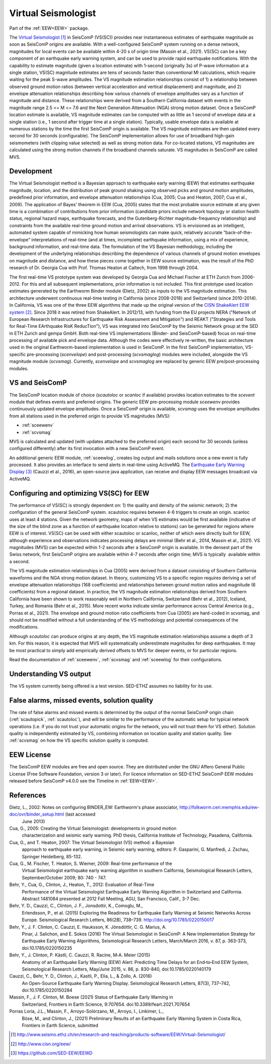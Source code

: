 .. _VS:

====================
Virtual Seismologist
====================

Part of the :ref:`EEW<EEW>` package.

The `Virtual Seismologist`_ in SeisComP (VS(SC)) provides near instantaneous
estimates of earthquake magnitude as soon as SeisComP origins are available.
With a well-configured SeisComP system running on a dense network, magnitudes
for local events can be available within 4-20 s of origin time (Massin et al.,
2021). VS(SC) can be a key component of an earthquake early warning system, and
can be used to provide rapid earthquake notifications. With the capability to
estimate magnitude (given a location estimate) with 1-second (originally 3s) of
P-wave information at a single station, VS(SC) magnitude estimates are tens of
seconds faster than conventional Ml calculations, which require waiting for the
peak S-wave amplitudes. The VS magnitude estimation relationships consist of 1)
a relationship between observed ground motion ratios (between vertical
acceleration and vertical displacement) and magnitude, and 2) envelope
attenuation relationships describing how various channels of envelope
amplitudes vary as a function of magnitude and distance. These relationships
were derived from a Southern California dataset with events in the magnitude
range 2.5 <= M <= 7.6 and the Next Generation Attenuation (NGA) strong motion
dataset. Once a SeisComP location estimate is available, VS magnitude estimates
can be computed with as little as 1 second of envelope data at a single
station (i.e., 1 second after trigger time at a single station). Typically,
usable envelope data is available at numerous stations by the time the first
SeisComP origin is available. The VS magnitude estimates are then updated every
second for 30 seconds (configurable). The SeisComP implementation allows for use
of broadband high-gain seismometers (with clipping value selected) as well as
strong motion data. For co-located stations, VS magnitudes are calculated using
the strong motion channels if the broadband channels saturate.
VS magnitudes in SeisComP are called MVS.


Development
-----------

The Virtual Seismologist method is a Bayesian approach to earthquake early
warning (EEW) that estimates earthquake magnitude, location, and the
distribution of peak ground shaking using observed picks and ground motion
amplitudes, predefined prior information, and envelope attenuation
relationships (Cua, 2005; Cua and Heaton, 2007; Cua et al., 2009). The
application of Bayes' theorem in EEW (Cua, 2005) states that the most probable
source estimate at any given time is a combination of contributions from prior
information (candidate priors include network topology or station health status,
regional hazard maps, earthquake forecasts, and the Gutenberg-Richter
magnitude-frequency relationship) and constraints from the available
real-time ground motion and arrival observations. VS is envisioned as an
intelligent, automated system capable of mimicking how human seismologists can
make quick, relatively accurate “back-of-the-envelope” interpretations of
real-time (and at times, incomplete) earthquake information, using a mix of
experience, background information, and real-time data. The formulation of the
VS Bayesian methodology, including the development of the underlying
relationships describing the dependence of various channels of ground motion
envelopes on magnitude and distance, and how these pieces come together in EEW
source estimation, was the result of the PhD research of Dr. Georgia Cua with
Prof. Thomas Heaton at Caltech, from 1998 through 2004.

The first real-time VS prototype system was developed by Georgia Cua and Michael
Fischer at ETH Zurich from 2006-2012. For this and all subsequent
implementations, prior information is not included. This first prototype used
location estimates generated by the Earthworm Binder module (Dietz, 2002) as
inputs to the VS magnitude estimation. This architecture underwent continuous
real-time testing in California (since 2008-2018) and Switzerland
(since 2010-2014). In California, VS was one of the three EEW algorithms that
made up the original version of the `CISN ShakeAlert EEW system`_. Since 2018 it
was retired from ShakeAlert. In 2012/13, with funding from the EU projects NERA
("Network of European Research Infrastructures for Earthquake Risk Assessment
and Mitigation") and REAKT ("Strategies and Tools for Real-Time EArthquake RisK
ReducTion"), VS was integrated into SeisComP by the Seismic Network group at the
SED in ETH Zurich and gempa GmbH. Both real-time VS implementations (Binder- and
SeisComP-based) focus on real-time processing of available pick and envelope
data. Although the codes were effectively re-written, the basic architecture
used in the original Earthworm-based implementation is used in SeisComP. In the
first SeisComP implementation, VS-specific pre-processing (`scenvelope`) and
post-processing (`scvsmaglog`) modules were included, alongside the VS magnitude
module (`scvsmag`). Currently, `scenvelope` and `scvsmaglog` are replaced by
generic EEW pre/post-processing modules.

VS and SeisComP
---------------

The SeisComP location module of choice (`scautoloc` or `scanloc` if available)
provides location estimates to the `scevent` module that defines events and
preferred origins. The generic EEW pre-processing module `sceewenv` provides
continuously updated envelope amplitudes. Once a SeisComP origin is available,
`scvsmag` uses the envelope amplitudes from all stations used in the preferred
origin to provide VS magnitudes (MVS):

- :ref:`sceewenv`
- :ref:`scvsmag`

MVS is calculated and updated (with updates attached to the preferred origin)
each second for 30 seconds (unless configured differently) after its first
invocation with a new SeisComP event.

An additional generic EEW module, :ref:`sceewlog`, creates log output and mails
solutions once a new event is fully processed. It also provides an interface to
send alerts in real-time using ActiveMQ. The `Earthquake Early Warning Display`_
(Cauzzi et al., 2016), an open-source java application, can receive and display
EEW messages broadcast via ActiveMQ.


Configuring and optimizing VS(SC) for EEW
-----------------------------------------

The performance of VS(SC) is strongly dependent on: 1) the quality and
density of the seismic network; 2) the configuration of the general SeisComP
system. scautoloc requires between 4-6 triggers to create an origin. scanloc
uses at least 4 stations. Given the network geometry, maps of when VS estimates
would be first available (indicative of the size of the blind zone as a function
of earthquake location relative to stations) can be generated for regions where
EEW is of interest. VS(SC) can be used with either scautoloc or scanloc, neither
of which were directly built for EEW, although experience and observations
indicates processing delays are minimal (Behr et al., 2014, Massin et al.,
2021). VS magnitudes (MVS) can be expected within 1-2 seconds after a SeisComP
origin is available. In the densest part of the Swiss network, first SeisComP
origins are available within 4-7 seconds after origin time; MVS is typically
 available within a second.

The VS magnitude estimation relationships in Cua (2005) were derived from a
dataset consisting of Southern California waveforms and the NGA strong motion
dataset. In theory, customizing VS to a specific region requires deriving a set
of envelope attenuation relationships (168 coefficients) and relationships
between ground motion ratios and magnitude (6 coefficients) from a regional
dataset. In practice, the VS magnitude estimation relationships derived from
Southern California have been shown to work reasonably well in Northern
California, Switzerland (Behr et al., 2012), Iceland, Turkey, and Romania (Behr
et al., 2015). More recent works indicate similar performance across Central
America (e.g., Porras et al., 2021). The envelope and ground motion ratio
coefficients from Cua (2005) are hard-coded in scvsmag, and should not be
modified without a full understanding of the VS methodology and potential
consequences of the modifications.

Although `scautoloc` can produce origins at any depth, the VS magnitude
estimation relationships assume a depth of 3 km. For this reason, it is expected
that MVS will systematically underestimate magnitudes for deep earthquakes. It
may be most practical to simply add empirically derived offsets to MVS for
deeper events, or for particular regions.

Read the documentation of :ref:`sceewenv`, :ref:`scvsmag` and :ref:`sceewlog`
for their configurations.

Understanding VS output
-----------------------

The VS system currently being offered is a test version. SED-ETHZ assumes no
liability for its use. 


False alarms, missed events, solution quality
---------------------------------------------

The rate of false alarms and missed events is determined by the output of the
normal SeisComP origin chain (:ref:`scautopick`, :ref:`scautoloc`), and will
be similar to the performance of the automatic setup for typical network
operations (i.e. if you do not trust your automatic origins for the network, you
will not trust them for VS either). Solution quality is independently estimated
by VS, combining information on location quality and station quality. See
:ref:`scvsmag` on how the VS specific solution quality is computed.


EEW License
-----------

The SeisComP EEW modules are free and open source. They are distributed
under the GNU Affero General Public License (Free Software Foundation, version 3
or later). For licence information on SED-ETHZ SeisComP EEW modules released
before SeisComP v4.0.0 see the Timeline in :ref:`EEW<EEW>`.

References
----------

Dietz, L., 2002: Notes on configuring BINDER_EW: Earthworm's phase associator, http://folkworm.ceri.memphis.edu/ew-doc/ovr/binder_setup.html (last accessed
    June 2013)

Cua, G., 2005: Creating the Virtual Seismologist: developments in ground motion
     characterization and seismic early warning. PhD thesis, California
     Institute of Technology, Pasadena, California.

Cua, G., and T. Heaton, 2007: The Virtual Seismologist (VS) method: a Bayesian
     approach to earthquake early warning, in Seismic early warning, editors: P.
     Gasparini, G. Manfredi, J. Zschau, Springer Heidelberg, 85-132.

Cua, G., M. Fischer, T. Heaton, S. Wiemer, 2009: Real-time performance of the
     Virtual Seismologist earthquake early warning algorithm in southern
     California, Seismological Research Letters, September/October 2009; 80:
     740 - 747.

Behr, Y., Cua, G., Clinton, J., Heaton, T., 2012: Evaluation of Real-Time
     Performance of the Virtual Seismologist Earthquake Early Warning Algorithm
     in Switzerland and California. Abstract 1481084 presented at 2012 Fall
     Meeting, AGU, San Francisco, Calif., 3-7 Dec.
     
Behr, Y. D., Cauzzi, C., Clinton, J. F., Jonsdottir, K., Comoglu, M.,
     Erlendsson, P., et al. (2015) Exploring the Readiness for Earthquake Early
     Warning at Seismic Networks Across Europe. Seismological Research Letters,
     86(2B), 738–739. http://doi.org/10.1785/0220150017

Behr, Y., J. F. Clinton, C. Cauzzi, E. Hauksson, K. Jónsdóttir, C. G. Marius, A.
     Pinar, J. Salichon, and E. Sokos (2016) The Virtual Seismologist in
     SeisComP: A New Implementation Strategy for Earthquake Early Warning
     Algorithms, Seismological Research Letters, March/March 2016, v. 87, p.
     363-373, doi:10.1785/0220150235

Behr, Y., J. Clinton, P. Kästli, C. Cauzzi, R. Racine,  M‐A. Meier (2015)
     Anatomy of an Earthquake Early Warning (EEW) Alert: Predicting Time Delays
     for an End‐to‐End EEW System, Seismological Research Letters, May/June
     2015, v. 86, p. 830-840, doi:10.1785/0220140179

Cauzzi, C., Behr, Y. D., Clinton, J., Kastli, P., Elia, L., & Zollo, A. (2016)
     An Open-Source Earthquake Early Warning Display. Seismological Research
     Letters, 87(3), 737–742, doi:10.1785/0220150284

Massin, F., J. F. Clinton, M. Boese (2021) Status of Earthquake Early Warning in
     Switzerland, Frontiers in Earth Science,  9:707654. 
     doi:10.3389/feart.2021.707654
          
Porras Loría, J.L., Massin, F., Arroyo-Solórzano, M., Arroyo, I., Linkimer, L.,
     Böse, M., and Clinton, J., (2021) Preliminary Results of an Earthquake
     Early Warning System in Costa Rica, Frontiers in Earth Science, submitted

.. target-notes::

.. _`Virtual Seismologist` : http://www.seismo.ethz.ch/en/research-and-teaching/products-software/EEW/Virtual-Seismologist/
.. _`CISN ShakeAlert EEW system` : http://www.cisn.org/eew/
.. _`Earthquake Early Warning Display` : https://github.com/SED-EEW/EEWD
